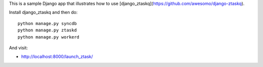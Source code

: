 This is a sample Django app that illustrates how to use [django_ztaskq](https://github.com/awesomo/django-ztaskq).

Install django_ztaskq and then do::

    python manage.py syncdb
    python manage.py ztaskd
    python manage.py workerd

And visit:

- http://localhost:8000/launch_ztask/
